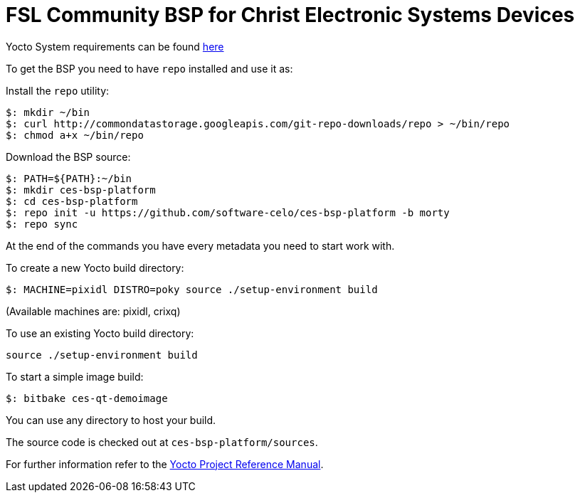 = FSL Community BSP for Christ Electronic Systems Devices

Yocto System requirements can be found http://www.yoctoproject.org/docs/current/ref-manual/ref-manual.html#intro-requirements[here]

To get the BSP you need to have `repo` installed and use it as:

Install the `repo` utility:

[source,console]
$: mkdir ~/bin
$: curl http://commondatastorage.googleapis.com/git-repo-downloads/repo > ~/bin/repo
$: chmod a+x ~/bin/repo

Download the BSP source:

[source,console]
$: PATH=${PATH}:~/bin
$: mkdir ces-bsp-platform
$: cd ces-bsp-platform
$: repo init -u https://github.com/software-celo/ces-bsp-platform -b morty
$: repo sync

At the end of the commands you have every metadata you need to start work with.

To create a new Yocto build directory:

[source,console]
$: MACHINE=pixidl DISTRO=poky source ./setup-environment build

(Available machines are: pixidl, crixq)

To use an existing Yocto build directory:

[source,console]
source ./setup-environment build

To start a simple image build:

[source,console]
$: bitbake ces-qt-demoimage

You can use any directory to host your build.

The source code is checked out at `ces-bsp-platform/sources`.

For further information refer to the http://www.yoctoproject.org/docs/current/ref-manual/ref-manual.html[Yocto Project Reference Manual].
